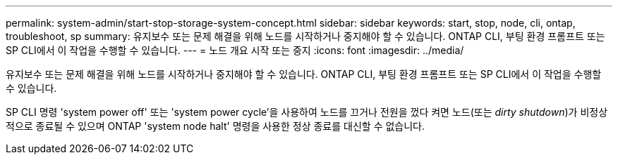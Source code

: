 ---
permalink: system-admin/start-stop-storage-system-concept.html 
sidebar: sidebar 
keywords: start, stop, node, cli, ontap, troubleshoot, sp 
summary: 유지보수 또는 문제 해결을 위해 노드를 시작하거나 중지해야 할 수 있습니다. ONTAP CLI, 부팅 환경 프롬프트 또는 SP CLI에서 이 작업을 수행할 수 있습니다. 
---
= 노드 개요 시작 또는 중지
:icons: font
:imagesdir: ../media/


[role="lead"]
유지보수 또는 문제 해결을 위해 노드를 시작하거나 중지해야 할 수 있습니다. ONTAP CLI, 부팅 환경 프롬프트 또는 SP CLI에서 이 작업을 수행할 수 있습니다.

SP CLI 명령 'system power off' 또는 'system power cycle'을 사용하여 노드를 끄거나 전원을 껐다 켜면 노드(또는 _dirty shutdown_)가 비정상적으로 종료될 수 있으며 ONTAP 'system node halt' 명령을 사용한 정상 종료를 대신할 수 없습니다.
